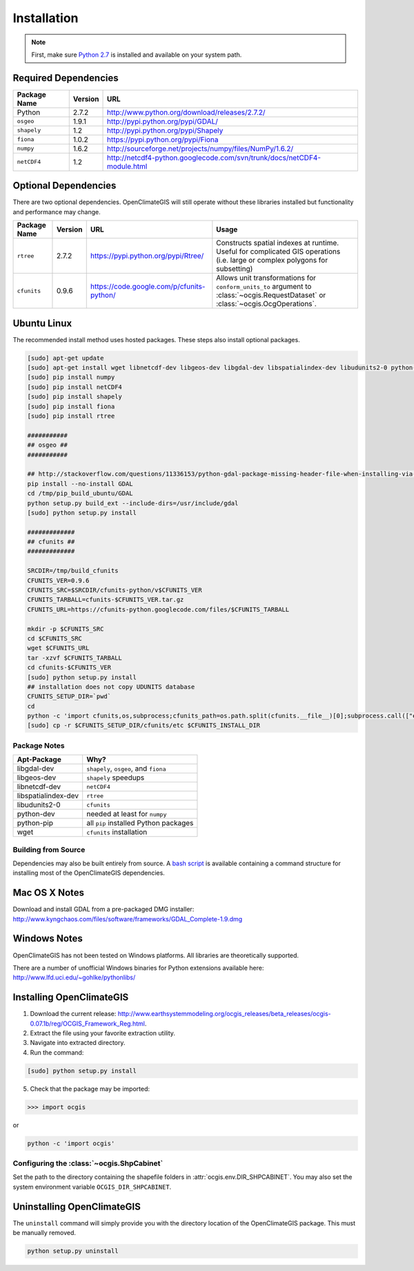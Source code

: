 ============
Installation
============

.. note:: First, make sure `Python 2.7`_ is installed and available on your system path.

Required Dependencies
---------------------

============== ======= =======================================================================
Package Name   Version URL
============== ======= =======================================================================
Python         2.7.2   http://www.python.org/download/releases/2.7.2/
``osgeo``      1.9.1   http://pypi.python.org/pypi/GDAL/
``shapely``    1.2     http://pypi.python.org/pypi/Shapely
``fiona``      1.0.2   https://pypi.python.org/pypi/Fiona
``numpy``      1.6.2   http://sourceforge.net/projects/numpy/files/NumPy/1.6.2/
``netCDF4``    1.2     http://netcdf4-python.googlecode.com/svn/trunk/docs/netCDF4-module.html
============== ======= =======================================================================

Optional Dependencies
---------------------

There are two optional dependencies. OpenClimateGIS will still operate without these libraries installed but functionality and performance may change.

============== ======= ========================================= =================================================================================================================================
Package Name   Version URL                                       Usage
============== ======= ========================================= =================================================================================================================================
``rtree``      2.7.2   https://pypi.python.org/pypi/Rtree/       Constructs spatial indexes at runtime. Useful for complicated GIS operations (i.e. large or complex polygons for subsetting)
``cfunits``    0.9.6   https://code.google.com/p/cfunits-python/ Allows unit transformations for ``conform_units_to`` argument to :class:`~ocgis.RequestDataset` or :class:`~ocgis.OcgOperations`.
============== ======= ========================================= =================================================================================================================================

Ubuntu Linux
------------

The recommended install method uses hosted packages. These steps also install optional packages.

.. code-block:: sh

   [sudo] apt-get update
   [sudo] apt-get install wget libnetcdf-dev libgeos-dev libgdal-dev libspatialindex-dev libudunits2-0 python-pip python-dev
   [sudo] pip install numpy
   [sudo] pip install netCDF4
   [sudo] pip install shapely
   [sudo] pip install fiona
   [sudo] pip install rtree

   ###########
   ## osgeo ##
   ###########

   ## http://stackoverflow.com/questions/11336153/python-gdal-package-missing-header-file-when-installing-via-pip
   pip install --no-install GDAL
   cd /tmp/pip_build_ubuntu/GDAL
   python setup.py build_ext --include-dirs=/usr/include/gdal
   [sudo] python setup.py install

   #############
   ## cfunits ##
   #############

   SRCDIR=/tmp/build_cfunits
   CFUNITS_VER=0.9.6
   CFUNITS_SRC=$SRCDIR/cfunits-python/v$CFUNITS_VER
   CFUNITS_TARBALL=cfunits-$CFUNITS_VER.tar.gz
   CFUNITS_URL=https://cfunits-python.googlecode.com/files/$CFUNITS_TARBALL

   mkdir -p $CFUNITS_SRC
   cd $CFUNITS_SRC
   wget $CFUNITS_URL
   tar -xzvf $CFUNITS_TARBALL
   cd cfunits-$CFUNITS_VER
   [sudo] python setup.py install
   ## installation does not copy UDUNITS database
   CFUNITS_SETUP_DIR=`pwd`
   cd
   python -c 'import cfunits,os,subprocess;cfunits_path=os.path.split(cfunits.__file__)[0];subprocess.call(["export","CFUNITS_INSTALL_DIR={0}".format(cfunits_path)],shell=True)'
   [sudo] cp -r $CFUNITS_SETUP_DIR/cfunits/etc $CFUNITS_INSTALL_DIR

Package Notes
~~~~~~~~~~~~~

=================== =====================================
Apt-Package         Why?
=================== =====================================
libgdal-dev         ``shapely``, ``osgeo``, and ``fiona``
libgeos-dev         ``shapely`` speedups
libnetcdf-dev       ``netCDF4``
libspatialindex-dev ``rtree``
libudunits2-0       ``cfunits``
python-dev          needed at least for ``numpy``
python-pip          all ``pip`` installed Python packages
wget                ``cfunits`` installation
=================== =====================================

Building from Source
~~~~~~~~~~~~~~~~~~~~

Dependencies may also be built entirely from source. A `bash script`_ is available containing a command structure for installing most of the OpenClimateGIS dependencies.

Mac OS X Notes
--------------

Download and install GDAL from a pre-packaged DMG installer: http://www.kyngchaos.com/files/software/frameworks/GDAL_Complete-1.9.dmg

Windows Notes
-------------

OpenClimateGIS has not been tested on Windows platforms. All libraries are theoretically supported.

There are a number of unofficial Windows binaries for Python extensions available here: http://www.lfd.uci.edu/~gohlke/pythonlibs/

Installing OpenClimateGIS
-------------------------

1. Download the current release: http://www.earthsystemmodeling.org/ocgis_releases/beta_releases/ocgis-0.07.1b/reg/OCGIS_Framework_Reg.html.
2. Extract the file using your favorite extraction utility.
3. Navigate into extracted directory.
4. Run the command:

.. code-block:: sh

   [sudo] python setup.py install

5. Check that the package may be imported:

>>> import ocgis

or

.. code-block:: sh

   python -c 'import ocgis'

Configuring the :class:`~ocgis.ShpCabinet`
~~~~~~~~~~~~~~~~~~~~~~~~~~~~~~~~~~~~~~~~~~

Set the path to the directory containing the shapefile folders in :attr:`ocgis.env.DIR_SHPCABINET`. You may also set the system environment variable ``OCGIS_DIR_SHPCABINET``.

Uninstalling OpenClimateGIS
---------------------------

The ``uninstall`` command will simply provide you with the directory location of the OpenClimateGIS package. This must be manually removed.

.. code-block:: sh

    python setup.py uninstall

.. _Python 2.7: http://www.python.org/download/releases/2.7/
.. _bash script: https://github.com/NCPP/ocgis/blob/master/sh/install_geospatial.sh
.. _source: https://github.com/NCPP/ocgis
